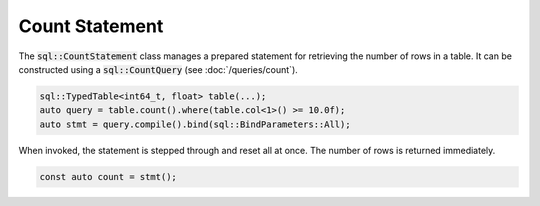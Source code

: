 Count Statement
===============

The :code:`sql::CountStatement` class manages a prepared statement for retrieving the number of rows in a table. It can
be constructed using a :code:`sql::CountQuery` (see :doc:`/queries/count`).

.. code-block:: cpp

    sql::TypedTable<int64_t, float> table(...);
    auto query = table.count().where(table.col<1>() >= 10.0f);
    auto stmt = query.compile().bind(sql::BindParameters::All);

When invoked, the statement is stepped through and reset all at once. The number of rows is returned immediately.

.. code-block:: cpp

    const auto count = stmt();
